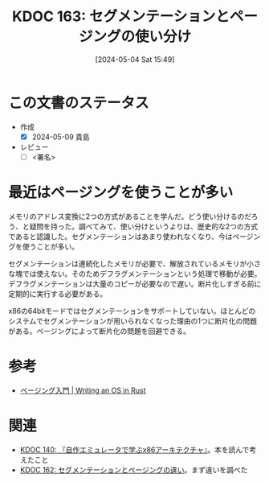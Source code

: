 :properties:
:ID: 20240504T154953
:end:
#+title:      KDOC 163: セグメンテーションとページングの使い分け
#+date:       [2024-05-04 Sat 15:49]
#+filetags:   :draft:code:
#+identifier: 20240504T154953

# (denote-rename-file-using-front-matter (buffer-file-name) 0)
# (save-excursion (while (re-search-backward ":draft" nil t) (replace-match "")))
# (flush-lines "^\\#\s.+?")

# ====ポリシー。
# 1ファイル1アイデア。
# 1ファイルで内容を完結させる。
# 常にほかのエントリとリンクする。
# 自分の言葉を使う。
# 参考文献を残しておく。
# 文献メモの場合は、感想と混ぜないこと。1つのアイデアに反する
# 自分の考えを加える。
# 構造を気にしない。
# エントリ間の接続を発見したら、接続エントリを追加する。カード間にあるリンクの関係を説明するカード。
# アイデアがまとまったらアウトラインエントリを作成する。リンクをまとめたエントリ。
# エントリを削除しない。古いカードのどこが悪いかを説明する新しいカードへのリンクを追加する。
# 恐れずにカードを追加する。無意味の可能性があっても追加しておくことが重要。

* この文書のステータス
- 作成
  - [X] 2024-05-09 貴島
- レビュー
  - [ ] <署名>
# (progn (kill-line -1) (insert (format "  - [X] %s 貴島" (format-time-string "%Y-%m-%d"))))

# 関連をつけた。
# タイトルがフォーマット通りにつけられている。
# 内容をブラウザに表示して読んだ(作成とレビューのチェックは同時にしない)。
# 文脈なく読めるのを確認した。
# おばあちゃんに説明できる。
# いらない見出しを削除した。
# タグを適切にした。
# すべてのコメントを削除した。
* 最近はページングを使うことが多い
メモリのアドレス変換に2つの方式があることを学んだ。どう使い分けるのだろう、と疑問を持った。調べてみて、使い分けというよりは、歴史的な2つの方式であると認識した。セグメンテーションはあまり使われなくなり、今はページングを使うことが多い。

セグメンテーションは連続化したメモリが必要で、解放されているメモリが小さな塊では使えない。そのためデフラグメンテーションという処理で移動が必要。デフラグメンテーションは大量のコピーが必要なので遅い。断片化しすぎる前に定期的に実行する必要がある。

x86の64bitモードではセグメンテーションをサポートしていない。ほとんどのシステムでセグメンテーションが用いられなくなった理由の1つに断片化の問題がある。ページングによって断片化の問題を回避できる。

* 参考
- [[https://os.phil-opp.com/ja/paging-introduction/][ページング入門 | Writing an OS in Rust]]

* 関連
- [[id:20240427T113714][KDOC 140: 『自作エミュレータで学ぶx86アーキテクチャ』]]。本を読んで考えたこと
- [[id:20240504T154649][KDOC 162: セグメンテーションとページングの違い]]。まず違いを調べた
